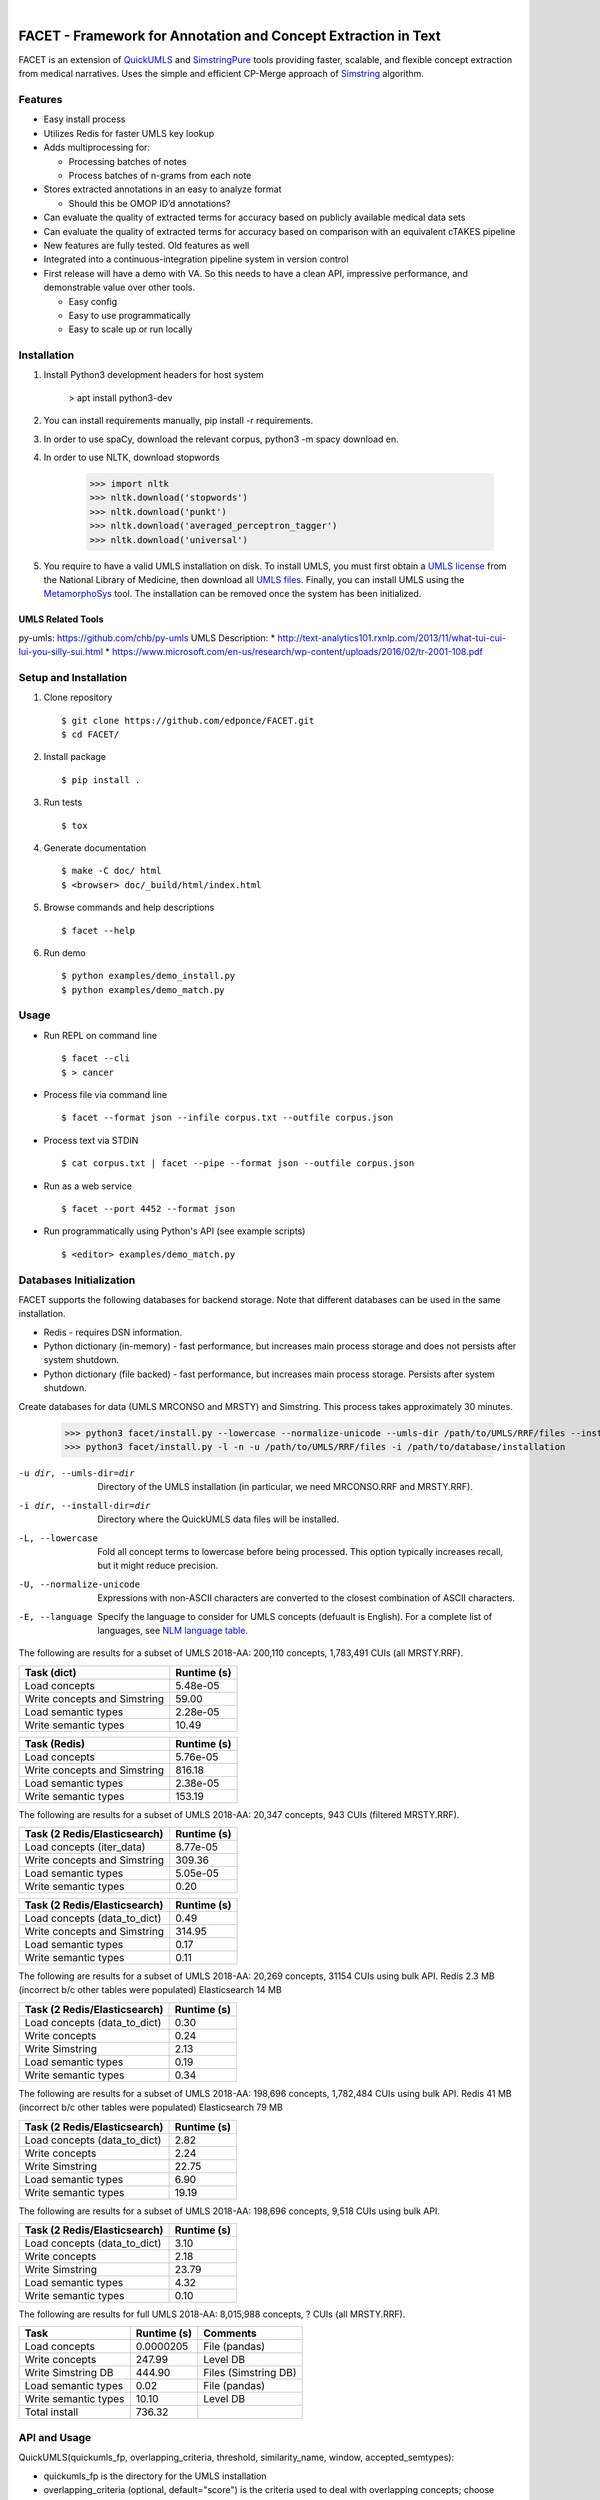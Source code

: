 .. .. image:: https://codecov.io/gh/kbrown42/quickerumls/branch/master/graph/badge.svg
   :target: https://codecov.io/gh/edponce/quickerumls
   :alt: Coverage Status

.. .. image:: https://readthedocs.org/projects/quickerumls/badge/?version=latest
   :target: https://quickerumls.readthedocs.io/en/latest/?badge=latest
   :alt: Documentation Status

.. .. image:: https://img.shields.io/badge/license-MIT-blue.svg
   :target: https://github.com/edponce/smarttimers/blob/master/LICENSE
   :alt: License

|

FACET - Framework for Annotation and Concept Extraction in Text
===============================================================

FACET is an extension of `QuickUMLS`_ and `SimstringPure`_ tools providing
faster, scalable, and flexible concept extraction from medical narratives.
Uses the simple and efficient CP-Merge approach of `Simstring`_ algorithm.

.. _QuickUMLS: https://github.com/Georgetown-IR-Lab/QuickUMLS
.. _SimstringPure: https://pypi.org/project/simstring-pure
.. _Simstring: http://www.chokkan.org/software/simstring


Features
--------

* Easy install process
* Utilizes Redis for faster UMLS key lookup
* Adds multiprocessing for:

  * Processing batches of notes
  * Process batches of n-grams from each note

* Stores extracted annotations in an easy to analyze format

  * Should this be OMOP ID’d annotations?

* Can evaluate the quality of extracted terms for accuracy based on publicly available medical data sets
* Can evaluate the quality of extracted terms for accuracy based on comparison with an equivalent cTAKES pipeline
* New features are fully tested. Old features as well
* Integrated into a continuous-integration pipeline system in version control
* First release will have a demo with VA. So this needs to have a clean API, impressive performance, and demonstrable value over other tools.

  * Easy config
  * Easy to use programmatically
  * Easy to scale up or run locally


Installation
------------

#. Install Python3 development headers for host system

    > apt install python3-dev

#. You can install requirements manually, pip install -r requirements.
#. In order to use spaCy, download the relevant corpus, python3 -m spacy download en.
#. In order to use NLTK, download stopwords

    >>> import nltk
    >>> nltk.download('stopwords')
    >>> nltk.download('punkt')
    >>> nltk.download('averaged_perceptron_tagger')
    >>> nltk.download('universal')

#. You require to have a valid UMLS installation on disk. To install UMLS, you
   must first obtain a `UMLS license`_ from the National Library of Medicine,
   then download all `UMLS files`_. Finally, you can install UMLS using the
   `MetamorphoSys`_ tool. The installation can be removed once the system has
   been initialized.


.. _UMLS license: https://uts.nlm.nih.gov/license.html
.. _UMLS files: https://www.nlm.nih.gov/research/umls/licensedcontent/umlsknowledgesources.html
.. _MetamorphoSys: https://www.nlm.nih.gov/research/umls/implementation_resources/metamorphosys/help.html


UMLS Related Tools
^^^^^^^^^^^^^^^^^^

py-umls: https://github.com/chb/py-umls
UMLS Description:
* http://text-analytics101.rxnlp.com/2013/11/what-tui-cui-lui-you-silly-sui.html
* https://www.microsoft.com/en-us/research/wp-content/uploads/2016/02/tr-2001-108.pdf


Setup and Installation
----------------------

1. Clone repository ::

    $ git clone https://github.com/edponce/FACET.git
    $ cd FACET/

2. Install package ::

    $ pip install .

3. Run tests ::

    $ tox

4. Generate documentation ::

    $ make -C doc/ html
    $ <browser> doc/_build/html/index.html

5. Browse commands and help descriptions ::

    $ facet --help

6. Run demo ::

    $ python examples/demo_install.py
    $ python examples/demo_match.py


Usage
-----

* Run REPL on command line ::

    $ facet --cli
    $ > cancer

* Process file via command line ::

    $ facet --format json --infile corpus.txt --outfile corpus.json

* Process text via STDIN ::

    $ cat corpus.txt | facet --pipe --format json --outfile corpus.json

* Run as a web service ::

    $ facet --port 4452 --format json

* Run programmatically using Python's API (see example scripts) ::

    $ <editor> examples/demo_match.py


Databases Initialization
------------------------

FACET supports the following databases for backend storage. Note that different
databases can be used in the same installation.

* Redis - requires DSN information.
* Python dictionary (in-memory) - fast performance, but increases main process storage and does not persists after system shutdown.
* Python dictionary (file backed) - fast performance, but increases main process storage. Persists after system shutdown.

Create databases for data (UMLS MRCONSO and MRSTY) and Simstring. This process takes approximately 30 minutes.

    >>> python3 facet/install.py --lowercase --normalize-unicode --umls-dir /path/to/UMLS/RRF/files --install-dir /path/to/install/UMLS/database
    >>> python3 facet/install.py -l -n -u /path/to/UMLS/RRF/files -i /path/to/database/installation


-u dir, --umls-dir=dir  Directory of the UMLS installation (in particular, we need MRCONSO.RRF and MRSTY.RRF).
-i dir, --install-dir=dir  Directory where the QuickUMLS data files will be installed.
-L, --lowercase  Fold all concept terms to lowercase before being processed. This option typically increases recall, but it might reduce precision.
-U, --normalize-unicode  Expressions with non-ASCII characters are converted to the closest combination of ASCII characters.
-E, --language  Specify the language to consider for UMLS concepts (defuault is English). For a complete list of languages, see `NLM language table`_.


.. _NLM language table: https://www.nlm.nih.gov/research/umls/knowledge_sources/metathesaurus/release/abbreviations.html#LAT

The following are results for a subset of UMLS 2018-AA:
200,110 concepts, 1,783,491 CUIs (all MRSTY.RRF).

============================ ===========
Task (dict)                  Runtime (s)
============================ ===========
Load concepts                5.48e-05
Write concepts and Simstring 59.00
Load semantic types          2.28e-05
Write semantic types         10.49
============================ ===========

============================ ===========
Task (Redis)                 Runtime (s)
============================ ===========
Load concepts                5.76e-05
Write concepts and Simstring 816.18
Load semantic types          2.38e-05
Write semantic types         153.19
============================ ===========

The following are results for a subset of UMLS 2018-AA:
20,347 concepts, 943 CUIs (filtered MRSTY.RRF).

============================ ===========
Task (2 Redis/Elasticsearch) Runtime (s)
============================ ===========
Load concepts (iter_data)    8.77e-05
Write concepts and Simstring 309.36
Load semantic types          5.05e-05
Write semantic types         0.20
============================ ===========

============================ ===========
Task (2 Redis/Elasticsearch) Runtime (s)
============================ ===========
Load concepts (data_to_dict) 0.49
Write concepts and Simstring 314.95
Load semantic types          0.17
Write semantic types         0.11
============================ ===========

The following are results for a subset of UMLS 2018-AA:
20,269 concepts, 31154 CUIs using bulk API.
Redis 2.3 MB (incorrect b/c other tables were populated)
Elasticsearch 14 MB

============================ ===========
Task (2 Redis/Elasticsearch) Runtime (s)
============================ ===========
Load concepts (data_to_dict) 0.30
Write concepts               0.24
Write Simstring              2.13
Load semantic types          0.19
Write semantic types         0.34
============================ ===========

The following are results for a subset of UMLS 2018-AA:
198,696 concepts, 1,782,484 CUIs using bulk API.
Redis 41 MB (incorrect b/c other tables were populated)
Elasticsearch 79 MB

============================ ===========
Task (2 Redis/Elasticsearch) Runtime (s)
============================ ===========
Load concepts (data_to_dict) 2.82
Write concepts               2.24
Write Simstring              22.75
Load semantic types          6.90
Write semantic types         19.19
============================ ===========

The following are results for a subset of UMLS 2018-AA:
198,696 concepts, 9,518 CUIs using bulk API.

============================ ===========
Task (2 Redis/Elasticsearch) Runtime (s)
============================ ===========
Load concepts (data_to_dict) 3.10
Write concepts               2.18
Write Simstring              23.79
Load semantic types          4.32
Write semantic types         0.10
============================ ===========

The following are results for full UMLS 2018-AA:
8,015,988 concepts, ? CUIs (all MRSTY.RRF).

====================  ===========  ====================
Task                  Runtime (s)  Comments
====================  ===========  ====================
Load concepts         0.0000205    File (pandas)
Write concepts        247.99       Level DB
Write Simstring DB    444.90       Files (Simstring DB)
Load semantic types   0.02         File (pandas)
Write semantic types  10.10        Level DB
Total install         736.32
====================  ===========  ====================


API and Usage
-------------

QuickUMLS(quickumls_fp, overlapping_criteria, threshold, similarity_name, window, accepted_semtypes):

* quickumls_fp is the directory for the UMLS installation
* overlapping_criteria (optional, default="score") is the criteria used to deal
  with overlapping concepts; choose "score" if the matching score of the concepts
  should be consider first, "length" if the longest should be considered first
  instead.
* threshold (optional, default: 0.7) is the minimum similarity value between strings.
* similarity_name (optional, default: "jaccard") is the name of similarity to use.
  Choose between "dice", "jaccard", "cosine", or "overlap".
* window (optional, default: 5) is the maximum number of tokens to consider for
  matching.
* accepted_semtypes (optional, default: see constants.py) is the set of UMLS
  semantic types concepts should belong to. Semantic types are identified by the
  letter "T" followed by three numbers (e.g., "T131", which identifies the
  type of `Hazardous or Poisonous Substance`_).

Instantiate a QuickUMLS object:
    >>> matcher = QuickUMLS('path/to/database/installation')

NOTE: This command will invoke NLTK which in turn downloads a package of stopwords
which are placed in the home directory. For English language there 179 stopwords.

Use the QuickUMLS object:
    >>> text = "The ulna has dislocated posteriorly from the trochlea of the humerus."
    >>> matches = matcher.match(text, best_match=True, ignore_syntax=False)
    >>> matches
    >>> [[{'start': 61, 'end':68, 'ngram': 'humerus', 'term': 'humerus', 'cui': 'C0020164', 'similarity': 1.0, 'semtypes': {'T023'}, 'preferred': 1}], [...]]

Set 'best_match' to 'False' if you want to return overlapping candidates.
Set 'ignore_syntax' to 'True' to disable all heuristics introduced in Soldaini
and Goharian 2016.

.. _Hazardous or Poisonous Substance: https://metamap.nlm.nih.gov/Docs/SemanticTypes_2018AB.txt


Redis
=====

Redis database perform queries using a single-thread at a time (lock).

* Install Redis server/client packages in computer system (e.g., apt install redis-server).


Multiple Redis Instances
------------------------

If multiple databases are required, it is recommended to run multiple Redis
instances (and use database 0 only). This is because Redis is single-threaded
and using same instance will block when using any of its databases.
To configure multiple Redis instances:
https://www.digitalocean.com/community/questions/multiple-redis-instances-on-ubuntu-16-04

Also, consider Redis cluster
https://github.com/Grokzen/redis-py-cluster


spaCy
=====

spaCy has limits into the size of text processed:
    >>> import spacy
    >>> nlp = spacy.load('en')
    >>> doc = nlp('very long text ...')
    >>> ValueError: [E088] Text of length 1639120 exceeds maximum of 1000000. The v2.x parser and NER models require roughly 1GB of temporary memory per 100,000 characters in the input. This means long texts may cause memory allocation errors. If you're not using the parser or NER, it's probably safe to increase the `nlp.max_length` limit. The limit is in number of characters, so you can check whether your inputs are too long by checking `len(text)`.
